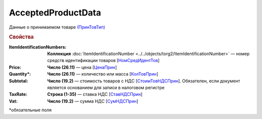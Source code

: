 AcceptedProductData
========================

Данные о принимаемом товаре `(ПринТовТип) <https://normativ.kontur.ru/document?moduleId=1&documentId=348230&rangeId=5596896>`_

.. rubric:: Свойства

:ItemIdentificationNumbers:
  **Коллекция** :doc:`ItemIdentificationNumber <../../objects/torg2/ItemIdentificationNumber>` — номер средств идентификации товаров [`НомСредИдентТов <https://normativ.kontur.ru/document?moduleId=1&documentId=348230&rangeId=5597158>`_]

:Price:
  **Число (26.11)** — цена [`ЦенаПрин <https://normativ.kontur.ru/document?moduleId=1&documentId=348230&rangeId=5596899>`_]

:Quantity\*:
  **Число (26.11)** — количество или масса [`КолТовПрин <https://normativ.kontur.ru/document?moduleId=1&documentId=348230&rangeId=5596898>`_]

:Subtotal:
  **Число (19.2)** — стоимость товаров с НДС [`СтоимТовНДСПрин <https://normativ.kontur.ru/document?moduleId=1&documentId=348230&rangeId=5597045>`_]. Обязателен, если документ является основанием для записи в налоговом регистре

:TaxRate:
  **Строка (1-35)** — ставка НДС [`СтавНДСПрин <https://normativ.kontur.ru/document?moduleId=1&documentId=348230&rangeId=5596971>`_]

:Vat:
  **Число (19.2)** — сумма НДС [`СумНДСПрин <https://normativ.kontur.ru/document?moduleId=1&documentId=348230&rangeId=5597093>`_]


\*обязательные поля